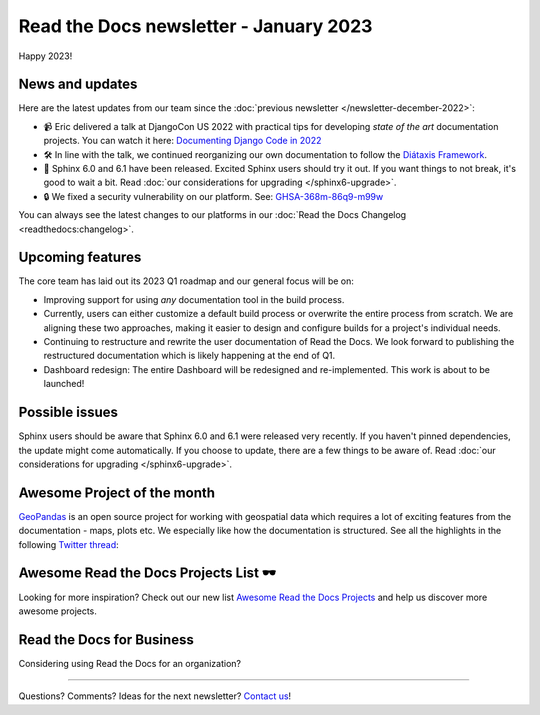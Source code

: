 .. post:: Jan 1, 2023
   :tags: newsletter, python
   :author: Ben
   :location: MLM

.. meta::
   :description lang=en:
      Company updates and new features from the last month,
      current focus, and upcoming features.

Read the Docs newsletter - January 2023
=======================================

Happy 2023!

News and updates
----------------

Here are the latest updates from our team since the :doc:`previous newsletter </newsletter-december-2022>`:

- 📹️ Eric delivered a talk at DjangoCon US 2022 with practical tips for developing *state of the art* documentation projects.
  You can watch it here: `Documenting Django Code in 2022`_
- 🛠️ In line with the talk,
  we continued reorganizing our own documentation to follow the `Diátaxis Framework`_.
- 🚢️ Sphinx 6.0 and 6.1 have been released.
  Excited Sphinx users should try it out.
  If you want things to not break,
  it's good to wait a bit.
  Read :doc:`our considerations for upgrading </sphinx6-upgrade>`.
- 🔒️ We fixed a security vulnerability on our platform. See: `GHSA-368m-86q9-m99w`_

You can always see the latest changes to our platforms in our :doc:`Read the Docs Changelog <readthedocs:changelog>`.

.. _Documenting Django Code in 2022: https://www.youtube.com/watch?v=mqn0D4xat58
.. _Diátaxis Framework: https://diataxis.fr/
.. _GHSA-368m-86q9-m99w: https://github.com/readthedocs/readthedocs.org/security/advisories/GHSA-368m-86q9-m99w

Upcoming features
-----------------

..
  Note:
  
  When creating newsletter drafts, we keep the items here from the previous newsletter.
  This is in order to ensure due follow-up on features that are announced publicly.
  
  Feature done? A great follow-up is to add what was previously an upcoming feature as a released feature in the former section.
  
  Feature not done?
  Make sure that upcoming features are announced with a link to issues or PRs where the progress can be seen.
  If this is done, then subsequent newsletters aren't compelled to share progress when it's uninteresting.
  
  If a feature was announced as upcoming but isn't yet released,
  then try rephrasing the announcement as a general news update about the progress and where it can be followed.

The core team has laid out its 2023 Q1 roadmap and our general focus will be on:

- Improving support for using *any* documentation tool in the build process.
- Currently, users can either customize a default build process or overwrite the entire process from scratch.
  We are aligning these two approaches,
  making it easier to design and configure builds for a project's individual needs.
- Continuing to restructure and rewrite the user documentation of Read the Docs.
  We look forward to publishing the restructured documentation which is likely happening at the end of Q1.
- Dashboard redesign: The entire Dashboard will be redesigned and re-implemented.
  This work is about to be launched!


Possible issues
---------------

Sphinx users should be aware that Sphinx 6.0 and 6.1 were released very recently.
If you haven't pinned dependencies,
the update might come automatically.
If you choose to update,
there are a few things to be aware of.
Read :doc:`our considerations for upgrading </sphinx6-upgrade>`.

..
  Tip of the month
  ----------------
  
  TBD: Insert twitter embed


Awesome Project of the month
----------------------------

`GeoPandas <https://geopandas.org/>`_ is an open source project for working with geospatial data which requires a lot of exciting features from the documentation - maps, plots etc. We especially like how the documentation is structured. See all the highlights in the following `Twitter thread <https://twitter.com/readthedocs/status/1603095976117522433>`_:

.. raw:: html

   <blockquote class="twitter-tweet"><p lang="en" dir="ltr">GeoPandas is an open source project to make working with <a href="https://twitter.com/hashtag/geospatial?src=hash&amp;ref_src=twsrc%5Etfw">#geospatial</a> data in <a href="https://twitter.com/hashtag/Python?src=hash&amp;ref_src=twsrc%5Etfw">#Python</a> easier. <a href="https://twitter.com/geopandas?ref_src=twsrc%5Etfw">@GeoPandas</a> extends the datatypes used by pandas to allow spatial operations on geometric types.<br><br>We want to highlight some things we love from their docs.<br><br>🤏 (small) 🧵 <a href="https://t.co/Hj82s6SDQP">pic.twitter.com/Hj82s6SDQP</a></p>&mdash; Read the Docs (@readthedocs) <a href="https://twitter.com/readthedocs/status/1603095976117522433?ref_src=twsrc%5Etfw">December 14, 2022</a></blockquote> <script async src="https://platform.twitter.com/widgets.js" charset="utf-8"></script>

Awesome Read the Docs Projects List 🕶️
--------------------------------------

Looking for more inspiration?
Check out our new list `Awesome Read the Docs Projects <https://github.com/readthedocs-examples/awesome-read-the-docs>`_
and help us discover more awesome projects.


Read the Docs for Business
--------------------------

Considering using Read the Docs for an organization?

.. raw:: html

   <a href="https://about.readthedocs.com/" style="background-color: #409cff; border-radius: 3px; color: #ffffff; display: block; margin: 30px auto; font-size: 18px; font-weight: 700; line-height: 24px; padding: 15px 0 15px 0; text-align: center; text-decoration: none; width: 238px;">
     Discover all the features ✨️
   </a>

-------

Questions? Comments? Ideas for the next newsletter? `Contact us`_!

.. Keeping this here for now, in case we need to link to ourselves :)

.. _Contact us: mailto:hello@readthedocs.org
